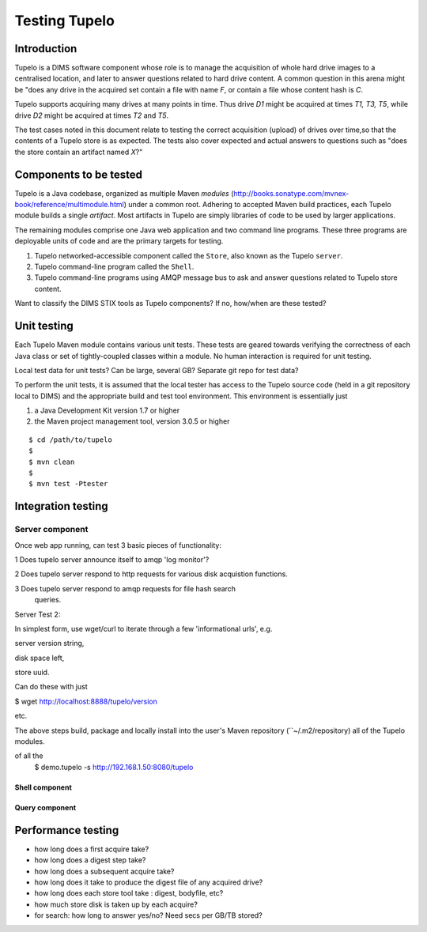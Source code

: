 .. _tupelo-testing:

Testing Tupelo
==============

Introduction
------------

Tupelo is a DIMS software component whose role is to manage the acquisition of
whole hard drive images to a centralised location, and later to answer
questions related to hard drive content.  A common question in this
arena might be "does any drive in the acquired set contain a file
with name *F*, or contain a file whose content hash is *C*.

Tupelo supports acquiring many drives at many points in time.  Thus
drive *D1* might be acquired at times *T1, T3, T5*, while drive
*D2* might be acquired at times *T2* and *T5*.

The test cases noted in this document relate to testing the correct
acquisition (upload) of drives over time,so that the contents of a
Tupelo store is as expected.  The tests also cover expected and actual
answers to questions such as "does the store contain an artifact named *X*?"


Components to be tested
-----------------------

Tupelo is a Java codebase, organized as multiple Maven *modules*
(http://books.sonatype.com/mvnex-book/reference/multimodule.html) under
a common root.  Adhering to accepted Maven build practices, each
Tupelo module builds a single *artifact*.  Most artifacts in Tupelo
are simply libraries of code to be used by larger applications.  

The remaining modules comprise one Java web application and two
command line programs.  These three programs are deployable units of
code and are the primary targets for testing.

1. Tupelo networked-accessible component called the ``Store``, also known
   as the Tupelo ``server``.
   
2. Tupelo command-line program called the ``Shell``.
   
3. Tupelo command-line programs using AMQP message bus to ask and answer
   questions related to Tupelo store content.
   

.. note::

Want to classify the DIMS STIX tools as Tupelo components?  If no,
how/when are these tested?


Unit testing
------------

Each Tupelo Maven module contains various unit tests.  These tests
are geared towards verifying the correctness of each Java class or set
of tightly-coupled classes within a module.  No human interaction is
required for unit testing.

.. note::

Local test data for unit tests?  Can be large, several GB?  Separate
git repo for test data?

..

To perform the unit tests, it is assumed that the local tester has
access to the Tupelo source code (held in a git repository local to
DIMS) and the appropriate build and test tool environment.  This
environment is essentially just

1. a Java Development Kit version 1.7 or higher
   
2. the Maven project management tool, version 3.0.5 or higher



::

   $ cd /path/to/tupelo
   $
   $ mvn clean
   $
   $ mvn test -Ptester


Integration testing
-------------------

Server component
~~~~~~~~~~~~~~~~

Once web app running, can test 3 basic pieces of functionality:

1 Does tupelo server announce itself to amqp 'log monitor'?

2 Does tupelo server respond to http requests for various disk
acquistion functions.

3 Does tupelo server respond to amqp requests for file hash search
 queries.


Server Test 2:

In simplest form, use wget/curl to iterate through a few
'informational urls', e.g. 

server version string, 

disk space left,

store uuid.

Can do these with just

$ wget http://localhost:8888/tupelo/version

etc.


The above steps build, package and locally install into the user's
Maven repository (``~/.m2/repository) all of the Tupelo modules.

of all the 
   $ demo.tupelo -s http://192.168.1.50:8080/tupelo

..


Shell component
+++++++++++++++

Query component
+++++++++++++++




Performance testing
-------------------


* how long does a first acquire take?
  
* how long does a digest step take?
  
* how long does a subsequent acquire take?

* how long does it take to produce the digest file of any acquired drive?
* how long does each store tool take : digest, bodyfile, etc?

  
* how much store disk is taken up by each acquire?
  
* for search: how long to answer yes/no?  Need secs per GB/TB stored?

.. eof

